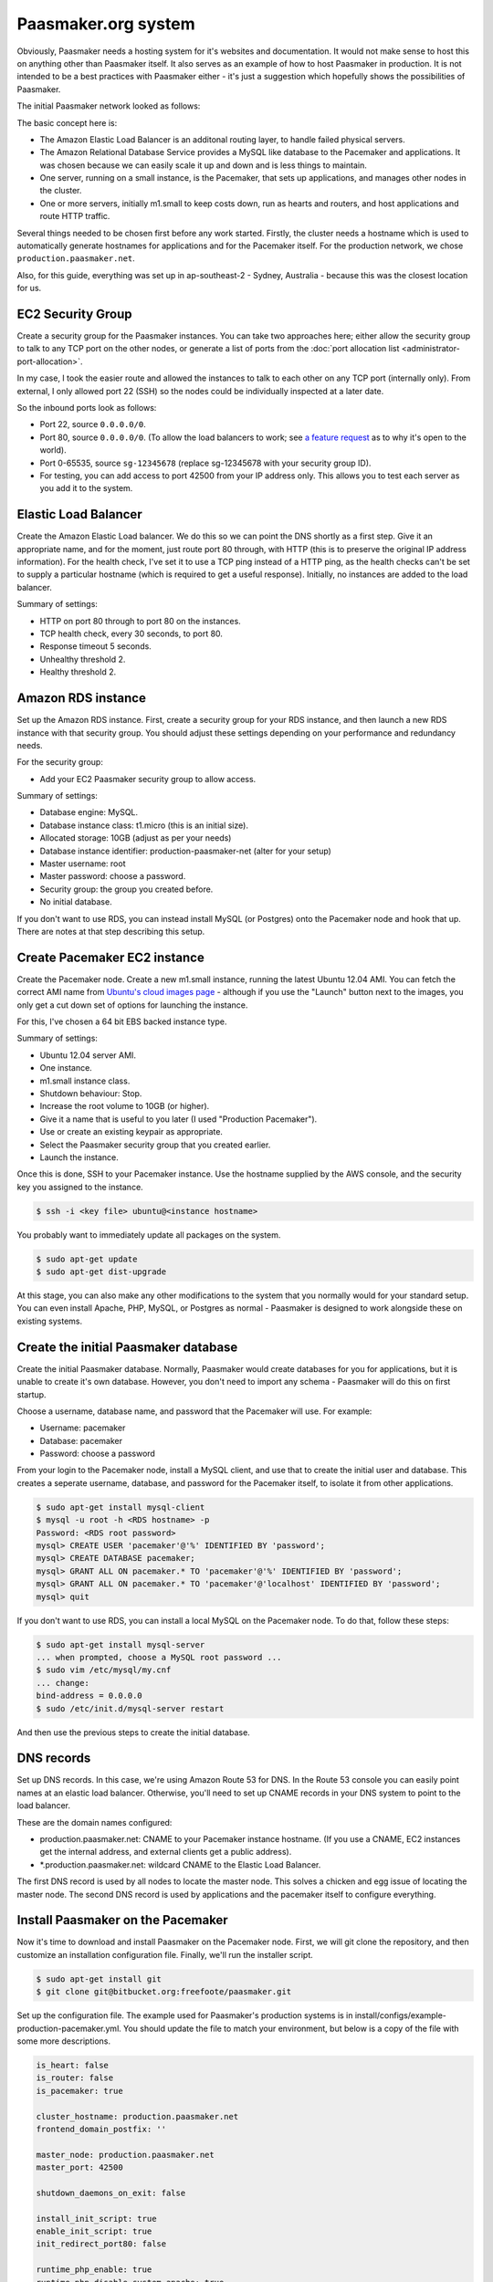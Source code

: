 
Paasmaker.org system
====================

Obviously, Paasmaker needs a hosting system for it's websites and documentation.
It would not make sense to host this on anything other than Paasmaker itself.
It also serves as an example of how to host Paasmaker in production. It is not
intended to be a best practices with Paasmaker either - it's just a suggestion
which hopefully shows the possibilities of Paasmaker.

The initial Paasmaker network looked as follows:

.. image:: images/paasmaker-org-production-layout.png

The basic concept here is:

* The Amazon Elastic Load Balancer is an additonal routing layer, to handle failed
  physical servers.
* The Amazon Relational Database Service provides a MySQL like database to the Pacemaker
  and applications. It was chosen because we can easily scale it up and down and
  is less things to maintain.
* One server, running on a small instance, is the Pacemaker, that sets up applications,
  and manages other nodes in the cluster.
* One or more servers, initially m1.small to keep costs down, run as hearts and routers,
  and host applications and route HTTP traffic.

Several things needed to be chosen first before any work started. Firstly, the cluster
needs a hostname which is used to automatically generate hostnames for applications
and for the Pacemaker itself. For the production network, we chose ``production.paasmaker.net``.

Also, for this guide, everything was set up in ap-southeast-2 - Sydney, Australia - because
this was the closest location for us.

.. NOTE:
	This is purely an example of setting up a Paasmaker cluster. Your needs will be different
	to ours and you should consider this a guide to help you understand how to deploy
	Paasmaker and to design your own system. Some of the steps taken in this guide are
	purely my preferred choices in server management.

EC2 Security Group
------------------

Create a security group for the Paasmaker instances. You can take two approaches here;
either allow the security group to talk to any TCP port on the other nodes, or generate
a list of ports from the :doc:`port allocation list <administrator-port-allocation>`.

In my case, I took the easier route and allowed the instances to talk to each other
on any TCP port (internally only). From external, I only allowed port 22 (SSH) so
the nodes could be individually inspected at a later date.

So the inbound ports look as follows:

* Port 22, source ``0.0.0.0/0``.
* Port 80, source ``0.0.0.0/0``. (To allow the load balancers to work; see
  `a feature request <https://forums.aws.amazon.com/message.jspa?messageID=218840>`_ as to
  why it's open to the world).
* Port 0-65535, source ``sg-12345678`` (replace sg-12345678 with your security group ID).
* For testing, you can add access to port 42500 from your IP address only. This allows you
  to test each server as you add it to the system.

Elastic Load Balancer
---------------------

Create the Amazon Elastic Load balancer. We do this so we can point the DNS
shortly as a first step. Give it an appropriate name, and for the moment, just route
port 80 through, with HTTP (this is to preserve the original IP address information).
For the health check, I've set it to use a TCP ping instead of a HTTP ping, as the
health checks can't be set to supply a particular hostname (which is required to
get a useful response). Initially, no instances are added to the load balancer.

Summary of settings:

* HTTP on port 80 through to port 80 on the instances.
* TCP health check, every 30 seconds, to port 80.
* Response timeout 5 seconds.
* Unhealthy threshold 2.
* Healthy threshold 2.

Amazon RDS instance
-------------------

Set up the Amazon RDS instance. First, create a security group for your RDS instance,
and then launch a new RDS instance with that security group. You should adjust these
settings depending on your performance and redundancy needs.

For the security group:

* Add your EC2 Paasmaker security group to allow access.

Summary of settings:

* Database engine: MySQL.
* Database instance class: t1.micro (this is an initial size).
* Allocated storage: 10GB (adjust as per your needs)
* Database instance identifier: production-paasmaker-net (alter for your setup)
* Master username: root
* Master password: choose a password.
* Security group: the group you created before.
* No initial database.

If you don't want to use RDS, you can instead install MySQL (or Postgres) onto the
Pacemaker node and hook that up. There are notes at that step describing this setup.

Create Pacemaker EC2 instance
-----------------------------

Create the Pacemaker node. Create a new m1.small instance, running the latest
Ubuntu 12.04 AMI. You can fetch the correct AMI name from `Ubuntu's cloud images
page <http://cloud-images.ubuntu.com/precise/current/>`_ - although if you use the
"Launch" button next to the images, you only get a cut down set of options for launching
the instance.

For this, I've chosen a 64 bit EBS backed instance type.

Summary of settings:

* Ubuntu 12.04 server AMI.
* One instance.
* m1.small instance class.
* Shutdown behaviour: Stop.
* Increase the root volume to 10GB (or higher).
* Give it a name that is useful to you later (I used "Production Pacemaker").
* Use or create an existing keypair as appropriate.
* Select the Paasmaker security group that you created earlier.
* Launch the instance.

Once this is done, SSH to your Pacemaker instance. Use the hostname supplied
by the AWS console, and the security key you assigned to the instance.

.. code-block:: bash

	$ ssh -i <key file> ubuntu@<instance hostname>

You probably want to immediately update all packages on the system.

.. code-block:: bash

	$ sudo apt-get update
	$ sudo apt-get dist-upgrade

At this stage, you can also make any other modifications to the system
that you normally would for your standard setup. You can even install Apache,
PHP, MySQL, or Postgres as normal - Paasmaker is designed to work alongside
these on existing systems.

Create the initial Paasmaker database
-------------------------------------

Create the initial Paasmaker database. Normally, Paasmaker would create databases
for you for applications, but it is unable to create it's own database. However,
you don't need to import any schema - Paasmaker will do this on first startup.

Choose a username, database name, and password that the Pacemaker will use.
For example:

* Username: pacemaker
* Database: pacemaker
* Password: choose a password

From your login to the Pacemaker node, install a MySQL client, and use that
to create the initial user and database. This creates a seperate username,
database, and password for the Pacemaker itself, to isolate it from other applications.

.. code-block:: bash

	$ sudo apt-get install mysql-client
	$ mysql -u root -h <RDS hostname> -p
	Password: <RDS root password>
	mysql> CREATE USER 'pacemaker'@'%' IDENTIFIED BY 'password';
	mysql> CREATE DATABASE pacemaker;
	mysql> GRANT ALL ON pacemaker.* TO 'pacemaker'@'%' IDENTIFIED BY 'password';
	mysql> GRANT ALL ON pacemaker.* TO 'pacemaker'@'localhost' IDENTIFIED BY 'password';
	mysql> quit

If you don't want to use RDS, you can install a local MySQL on the Pacemaker node.
To do that, follow these steps:

.. code-block:: bash

	$ sudo apt-get install mysql-server
	... when prompted, choose a MySQL root password ...
	$ sudo vim /etc/mysql/my.cnf
	... change:
	bind-address = 0.0.0.0
	$ sudo /etc/init.d/mysql-server restart

And then use the previous steps to create the initial database.

DNS records
-----------

Set up DNS records. In this case, we're using Amazon Route 53 for DNS. In the Route 53
console you can easily point names at an elastic load balancer. Otherwise, you'll need
to set up CNAME records in your DNS system to point to the load balancer.

These are the domain names configured:

* production.paasmaker.net: CNAME to your Pacemaker instance hostname. (If you use a CNAME,
  EC2 instances get the internal address, and external clients get a public address).
* *.production.paasmaker.net: wildcard CNAME to the Elastic Load Balancer.

The first DNS record is used by all nodes to locate the master node. This solves a chicken
and egg issue of locating the master node. The second DNS record is used by applications
and the pacemaker itself to configure everything.

Install Paasmaker on the Pacemaker
----------------------------------

Now it's time to download and install Paasmaker on the Pacemaker node. First,
we will git clone the repository, and then customize an installation configuration
file. Finally, we'll run the installer script.

.. code-block:: bash

	$ sudo apt-get install git
	$ git clone git@bitbucket.org:freefoote/paasmaker.git

Set up the configuration file. The example used for Paasmaker's production systems
is in install/configs/example-production-pacemaker.yml. You should update the file
to match your environment, but below is a copy of the file with some more descriptions.

.. code-block:: yaml

	is_heart: false
	is_router: false
	is_pacemaker: true

	cluster_hostname: production.paasmaker.net
	frontend_domain_postfix: ''

	master_node: production.paasmaker.net
	master_port: 42500

	shutdown_daemons_on_exit: false

	install_init_script: true
	enable_init_script: true
	init_redirect_port80: false

	runtime_php_enable: true
	runtime_php_disable_system_apache: true

	runtime_rbenv_enable: true
	runtime_rbenv_versions: ['1.9.3-p327']

	service_managedmysql_enable: false
	service_managedpostgres_enable: false
	service_managedredis_enable: true

	write_paasmaker_configuration: true

	extra_plugins:
	  - name: paasmaker.service.mysql
	    title: MySQL service (RDS database)
	    class: paasmaker.pacemaker.service.mysql.MySQLService
	    parameters:
	      hostname: <your rds instance hostname>.ap-southeast-2.rds.amazonaws.com
	      port: 3306
	      username: root
	      password: <password here>

	  - class: paasmaker.pacemaker.scm.zip.ZipSCM
	    name: paasmaker.scm.zip
	    title: Zip file SCM
	  - class: paasmaker.pacemaker.scm.tarball.TarballSCM
	    name: paasmaker.scm.tarball
	    title: Tarball SCM
	  - class: paasmaker.pacemaker.scm.git.GitSCM
	    name: paasmaker.scm.git
	    title: Git SCM
	  - class: paasmaker.pacemaker.service.parameters.ParametersService
	    name: paasmaker.service.parameters
	    title: Parameters Service

Then, you can install from that configuration file. This step will take a while depending
on what options you selected - potentially quite a while if you enabled the Ruby runtime
and selected a version to install.

.. code-block:: bash

	$ ./install.sh <path/to/production-pacemaker.yml>

.. WARNING::
	If you have chosen to install on a Micro instance, and installing a Ruby runtime,
	you'll quite likely exhaust the CPU allocation for that instance. This will make the
	server quite unresponsive for a period of time.

.. NOTE::
	Paasmaker is designed to run as a non-root user. The install script calls sudo
	where it needs to (and you'll see a password prompt if appropriate). Only use
	``sudo`` for commands when shown explicitly in this guide, otherwise files
	may be owned by root instead of the correct user.

	You may also ask how Paasmaker's routers can listen for HTTP requests on
	port 80 whilst not running as a root user. The init script that the installer
	generates is set up to insert an iptables rule that redirects port 80 transparently
	through to port 42531, which the managed Nginx that runs as a non-root user listens on.
	You don't need to do this though - if you're using an Elastic Load balancer, you can
	just direct the traffic directly to port 42531.

Once the installation is complete, you can start up Paasmaker, and verify that it's
working.

.. code-block:: bash

	$ sudo /etc/init.d/paasmaker start

It will either report that it started successfully, or that it failed. If it failed,
you can check /var/log/paasmaker.log to see why it failed.

Alternately, you can start Paasmaker in debug mode, which will prevent it from
forking into the background. It also prints all log messages to the screen. This
can make it easier to figure out what it is doing on startup for initial installations.
To do this, make sure you're in the root of the Paasmaker git checkout.

.. code-block:: bash

	$ ./pm-server.py --debug=1
	... log output ...
	... press CTRL+C to quit ...

Pointing to the database
------------------------

The default configuration uses an SQLlite database on the local filesystem. For our
setup, we want the data to be stored in our RDS instance. You'll need to edit the
``paasmaker.yml`` file to set this up.

The database configuration is supplied as a `SQLalchemy DSN
<http://docs.sqlalchemy.org/en/rel_0_8/core/engines.html#database-urls>`_. For our case,
the DSN looks like this::

	mysql://username:password@hostname/database

In ``paasmaker.yml``, find the ``dsn:`` option and update it appropriately.

.. code-block:: bash

	$ vim paasmaker.yml
	...
	  dsn: mysql://username:password@hostname/database

Once you've saved the file, restart Paasmaker. It will then recreate the tables on
the server, or exit with an error if it can not connect to the database for any reason.
It may take a while to restart (30-60 seconds) whilst it recreates the tables.

.. code-block:: bash

	$ sudo /etc/init.d/paasmaker restart
	... be patient whilst it creates the tables ...

Bootstrapping the Pacemaker
---------------------------

At this stage, the Pacemaker is running, but it has no users, so you can't log into
the system. You should create the initial user, and a role that permits them to log
in and work with the system.

When the installer wrote out the ``paasmaker.yml`` file, it chose a super token for
you, to authenticate with. However, super token authentication isn't allowed by
default for security reasons. You'll need to edit the ``paasmaker.yml`` file to allow
super tokens for the next step. Whilst you're in the file, make a note of the super
token as well for the next step.

.. code-block:: bash

	$ vim paasmaker.yml
	...
	  super_token: 12345678-90ab-cdef-1234-567890abcdef
	  # You're adding allow_supertoken.
	  allow_supertoken: true
	...
	$ sudo /etc/init.d/paasmaker restart

Paasmaker ships with a shell script that can set up a new database for you. You
just need to run it with the right parameters and it will set everything up for you.

.. code-block:: bash

	$ ./new-database.sh
	Usage: ./new-database.sh username email fullname password superkey
	$ ./new-database.sh freefoote freefoote@paasmaker.org "Daniel Foote" \
	"securepassword" "<super_token value from paasmaker.yml>"
	... output as it executes the API commands ...

Then, you can access the Pacemaker via the DNS name you gave it, and the TCP port
42500. For example, http://pacemaker.paasmaker.net:42500. You should be able to
log in and navigate around the control panel. You won't be able to deploy
applications yet, as there are no heart nodes to run them and no routers to route
to them.

.. NOTE::
	You should only contact the Pacemaker directly for testing and debugging.
	Normally, you should go through the router normally, which gives you request
	logging and auditing. However, at this stage of the setup, we don't have a
	router component set up for it to use.

Under the hood, the ``new-database.sh`` script looks like this:

.. code-block:: bash

	#!/bin/bash

	USERNAME="$1"
	EMAIL="$2"
	NAME="$3"
	PASSWORD="$4"
	SUPERKEY="$5"

	if [ "$5" == "" ];
	then
		echo "Usage: $0 username email fullname password superkey"
		exit 1
	fi

	./pm-command.py user-create $USERNAME $EMAIL "$NAME" $PASSWORD --key=$SUPERKEY
	./pm-command.py role-create Administrator ALL --key=$SUPERKEY
	./pm-command.py workspace-create Example example {} --key=$SUPERKEY
	./pm-command.py role-allocate 1 1 --key=$SUPERKEY

The script makes a few assumptions about the database IDs of the new user, role,
and workspace it will create. Otherwise, it just uses the command line tools to
interact with the Pacemaker node. The command line tools actually use the HTTP
API to talk to the pacemaker.

Changing the installation
-------------------------

If you want to change the installation, you can in many cases update your installation
yaml file and re-run the installation script. The installation script will only perform
updates that haven't already been done, although at this time does not support uninstalling
things.

The installation script will also read in the ``paasmaker.yml`` file, and update it
as appropriate. It will merge in your changes to the file with the installation instructions
as best as it can, although this process removes any comments from the file.

The heart and router
--------------------

In this deployment, another server runs both the heart and router components. The
design is so that there can be multiple heart/router nodes in the system to handle
higher demands.

For simplicity, we run both hearts and routers together. In a larger setup, it would
likely be seperated into a set of router nodes and a set of heart nodes.

For a little more elasticity, we are using instance storage for these instances.
Once the node has been installed and configured correctly, we snapshot it and
bundle it into an AMI, so we can start up new nodes quickly later.

To kick this off, start up a brand new instance, but this time use an instance
store instead. Use Ubuntu 12.04 again.

The settings used:

* Ubuntu 12.04 instance store AMI.
* m1.small instance class.
* Name - I called mine "Production - Heart/Router". You should give yours something
  meaningful for your setup.
* Key pair - choose an appropriate key pair.
* Security group - use the Paasmaker group you created previously.

Once it starts, you can update the packages and also get the server up to your
standard operating environment.

Then we can install Paasmaker:

.. code-block:: bash

	$ sudo apt-get install git
	$ git clone git@bitbucket.org:freefoote/paasmaker.git

Now we need to create a configuration file for this install. You can base it off
the one in install/config/example-production-heart.yml. It is reproduced here
to explain its entries:

.. code-block:: yaml

	is_heart: true
	is_router: true
	is_pacemaker: false

	master_node: production.paasmaker.net
	master_port: 42500
	# Replace node_token with your node token.
	node_token: 12345678-90ab-cdef-1234-567890abcdef
	redis_mode: defer-to-master

	shutdown_daemons_on_exit: false

	install_init_script: true
	enable_init_script: true
	init_redirect_port80: true

	runtime_php_enable: true
	runtime_php_disable_system_apache: true

	runtime_rbenv_enable: true
	runtime_rbenv_versions: ['1.9.3-p327']

	service_managedredis_enable: false
	service_managedpostgres_enable: false
	service_managedmysql_enable: false

	write_paasmaker_configuration: true

A very important part of this is the node token inserted above. When the install
script ran on the Pacemaker, it generated a new node token. Each node in the cluster
should have the same node token, as that is how they authenticate with each other.
The design of Paasmaker is such that any node registers with the Pacemaker, and then
the Pacemaker can send applications to the node after that. To do this, each node
needs to know three things; the pacemaker hostname and port, and the node token.

You can fetch the node token from the pacemaker node:

.. code-block:: yaml

	pacemaker$ cd paasmaker
	pacemaker$ grep node paasmaker.yml
	node_token: 12345678-90ab-cdef-1234-567890abcdef

Another important part of the configuration is how Redis is configured. In the
installation configuration, you'll see the directive ``redis_mode: defer-to-master``.
What this means is that when it needs the Jobs redis, it will connect directly
to the Redis that the pacemaker node manages. The same applies for the stats redis.
The routing table redis is slightly different though. Paasmaker will instead start
a local Redis for the local router, and then configure that local Redis to be a slave
of the master router table Redis located on the Pacemaker node. This is for two reasons;
speed and redundancy. It's faster to access the local Redis, and also, if the master
goes away for a while, the router will continue to route with the last known routing table.
Redis handles retrying the connection to the master and resyncrhonising the table when
the master becomes available again.

Also note that the heart/router node has no need to connect to the Pacemaker SQL database.

Now you can start the installation script:

.. code-block:: bash

	$ ./install.py example-production-heart.yml
	... and wait whilst it installs everything ...

Once it is installed, you can start it up, and make sure that it started correctly.
It should immediately register with the master node, and appear in the list of
nodes on the Pacemaker.

.. code-block:: bash

	$ sudo /etc/init.d/paasmaker start

Also, you might like to check that the node correctly set up the slave Redis table.
You can use ``redis-cli`` to check this. If it already has keys in it, that means
that it's replicated the routing table from the master. If it is empty, then it has
not been able to replicate. Please note that the ``redis-cli`` path may change in
future as we use different versions of Redis by default.

.. code-block:: bash

	$ thirdparty/redis-2.6.9/src/redis-cli -p 42510
	redis> keys *
	1) "serial"
	2) "instances:pacemaker.production.paasmaker.net"
	3) "instance_ids:pacemaker.production.paasmaker.net"

Finally, check that the router is listening on Port 80. You can check this by telnetting
to the port:

.. code-block:: bash

	$ telnet localhost 80
	Trying 127.0.0.1...
	Connected to localhost.
	Escape character is '^]'.
	^]q

	telnet> q
	Connection closed.

(You can hit CTRL+] to bring up the telnet menu, and then type q and enter to quit.)

.. NOTE::
	Remember that Paasmaker runs as a non-root user. To make this work, the init
	script inserts iptables rules to redirect port 80 to port 42531.

Now, you can put this new heart node into the rotation for the Elastic Load Balancer,
as we have a router that can now handle this. Assuming your DNS is all configured,
you can now visit the fully routed hostname for the Pacemaker. In our setup,
this is http://pacemaker.production.paasmaker.net/.

If you log in again, and go to the overview page, you'll see a series of requests to
the pacemaker, and you should see streaming updates - around 5 requests/second - to
the pacemaker. These are the `socket.io <http://socket.io>`_ updates streaming
back to your browser via the load balancer. (Because the Elastic Load balancer,
and at time of writing, our nginx router, does not support web sockets, it is using
a series of XHR long poll requests to get realtime updates).

Deploying your first application
--------------------------------

As a test, you can deploy the example paasmaker-tornado-advanced application
to make sure that the system is working correctly. To do this, you can create
a new application in the control panel, pointing it to the git URL for that
application:

.. code-block:: bash

	git@bitbucket.org:paasmaker/paasmaker-tornado-advanced.git

Once you've created the application, you should be able to start it and then
visit it via the URLs provided by the control panel. When you're done, you
can stop the application, and then delete it via the control panel.

Resetting a node
----------------

Nodes other than a Pacemaker store all working data inside a subdirectory
called ``scratch``. The idea behind this is that you can easily reset a node
by removing the contents of this directory. Pacemaker nodes additionally store
data in the configured SQL database, which you will need to drop all tables
in to reset Paasmaker.

But it's not quite that simple. Paasmaker is designed to be agressive with
keeping things running. In the default production configuration, when you
stop the Paasmaker service (via ``/etc/init.d/paasmaker stop``) it only
shuts down the Python paasmaker component. It will leave any managed Redis
instances, Nginx instances, and applications running. (It does take the
applications that it manages out of the routing table, however, and the
Pacemaker is notified that these are stopped so it can take action to
heal the system). It does this for a few reasons; the first being to allow
you to restart the Python management component without disruption to the system,
and the second being a safeguard in case Paasmaker crashes for any reason.

For development, all managed services have a flag, called ``shutdown``, that
when set to true will get Paasmaker to shut down any associated daemons
and applications, with the risk of losing a little bit of application traffic
due to the order of execution of the instructions. This mode is not designed
for production.

So, to reset a production node, you will need to take one of two approaches:

* Stop the Paasmaker service (``sudo /etc/init.d/paasmaker stop``), remove
  the scratch directory, (``rm -rf paasmaker/scratch``), and then reboot the
  server.
* Stop the Paasmaker service (``sudo /etc/init.d/paasmaker stop``), locate any
  redis-server processes that it launched (which should be obvious from the
  command line), locate any nginx processes that it launched (if the node is
  a router), and any applications that it was managing (which you can find
  if you look for ``pm-supervisor.py`` processes). Once you kill all of these
  processes, Paasmaker is completely stopped.

Server Monitoring
-----------------

Don't forget to install the appropriate hooks onto the server for your server
monitoring system. Currently, we are using `Copperegg <http://copperegg.com>`_
for monitoring the production servers, to save us having to run our own monitoring
system, such as Zabbix or Nagios.

Backups
-------

There are several components you will want to back up. Paasmaker can store a lot
of data; but only some of it is critical to restoring the Pacemaker node.

Only your Pacemaker nodes need to be backed up. Hearts and Routers should be able
to be rebuilt from scratch, and the Pacemaker will then distribute out work to them
as they come back online.

.. WARNING::
	Restoring a Pacemaker node from a backup has not been tested and documented
	at this time. These are general notes about what to backup that should be able
	to result in a successful restore in the future.

* ``paasmaker.yml``. This is the configuration file. If you've made customisations
  to it, you'll want to back it up.

* Backup the database. If you stored it on RDS or an external SQL database, use
  your normal backup proceedures to back these up. If you're running on a standalone
  box, you might find the ``automysqlbackup`` and ``autopostgresqlbackup`` packages
  useful. In our case, I just used these instructions to create backup files:

  .. code-block:: bash

  	$ sudo apt-get install automysqlbackup
  	$ sudo vim /etc/default/automysqlbackup
  	...
  	DBHOST=your-rds-hostname.ap-southeast-2.rds.amazonaws.com
	USERNAME=root
	PASSWORD=yourpassword
	...
	DBNAMES=`mysql --defaults-file=/etc/mysql/debian.cnf --execute="SHOW DATABASES" \
	-h your-rds-hostname.ap-southeast-2.rds.amazonaws.com -u root \
	--password=yourpassword | awk '{print $1}' | grep -v ^Database$ | \
	grep -v ^mysql$ | tr \\\r\\\n ,\ `

  Note that unfortunately you need to give the username, password, and host twice due
  to how the script works.

  You can test it with:

  .. code-block:: bash

  	$ sudo automysqlbackup

  And then check for files in ``/var/lib/automysqlbackup``.

  If you're using the default sqlite database, you can fetch the database file from
  the ``scratch/`` directory and back that up.

* ``scratch/UUID``. For simplicity, Paasmaker writes it's UUID to this file. If you
  backup and restore this file, it will speed up bootstrapping the replacement server.

* Redis instances. As you've seen, Paasmaker uses three Redis instances to store data.
  Which ones you backup depends on how much data you want to store.

  .. WARNING::
  	These instructions use a `synchronous save <http://redis.io/commands/save>`_ command
  	on the Redis instances. This causes any queries on that Redis instance to block.
  	This may cause Paasmaker nodes to hang for a few moments whilst this is completed.
  	A synchronous save was chosen for these instructions so when you copy off the database
  	file, you can be sure that the save has completed.

  * The routing table master Redis. This contains the current routing table. Assuming that
    only the Pacemaker has completely failed, and the rest of the system is still active
    and unchanged, then the contents of this Redis still apply. This proceedure will generate
    a safe backup:

    .. code-block:: bash

      $ cd paasmaker
      $ thirdparty/redis-2.6.9/src/redis-cli -p 42510 SAVE
      $ tar -czvf table-backup.tar.gz scratch/redis/table

  * The stats Redis. This contains the traffic stats. You'll probably want to back this up
    to keep this historical data. This proceedure will generate a safe backup:

    .. code-block:: bash

      $ cd paasmaker
      $ thirdparty/redis-2.6.9/src/redis-cli -p 42512 SAVE
      $ tar -czvf stats-backup.tar.gz scratch/redis/stats

  * The jobs Redis. The contents of this Redis instance are transactional, and Paasmaker
    doesn't mind losing the contents of this. Any jobs that were in progress will be
    aborted, but the final say for the state of the system is the SQL database, so the jobs
    Redis can be lost if needed. Also, due to the size of the data, Paasmaker is already
    going to be removing old jobs periodically. You might not want to back this up as it
    can get quite large quickly.

    If you must back this up, use this proceedure:

    .. code-block:: bash

      $ cd paasmaker
      $ thirdparty/redis-2.6.9/src/redis-cli -p 42513 SAVE
      $ tar -czvf jobs-backup.tar.gz scratch/redis/jobs

* Prepared applications. Prepared applications are stored in ``scratch/packed/``. If you
  just back up the contents of that directory, Paasmaker will be able to redeploy applications
  again quickly.

Bundling into an AMI
--------------------

TODO: Write this section.